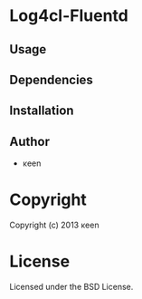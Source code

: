 * Log4cl-Fluentd 

** Usage

** Dependencies

** Installation


** Author

+ κeen

* Copyright

Copyright (c) 2013 κeen


* License

Licensed under the BSD License.

